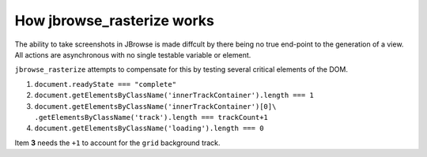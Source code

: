 How jbrowse_rasterize works
===========================

The ability to take screenshots in JBrowse is made diffcult by there being no true end-point to the
generation of a view.  All actions are asynchronous with no single testable variable or element.

``jbrowse_rasterize`` attempts to compensate for this by testing several critical elements of the DOM.

1. ``document.readyState === "complete"``
2. ``document.getElementsByClassName('innerTrackContainer').length === 1``
3. ``document.getElementsByClassName('innerTrackContainer')[0]\``
   ``.getElementsByClassName('track').length === trackCount+1``
4. ``document.getElementsByClassName('loading').length === 0``

Item **3** needs the ``+1`` to account for the ``grid`` background track.
